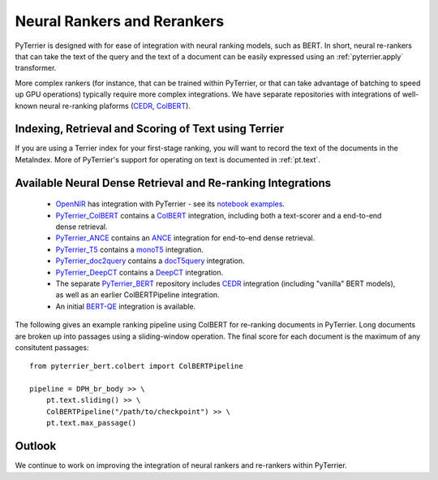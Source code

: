 .. _neural:

Neural Rankers and Rerankers
----------------------------

PyTerrier is designed with for ease of integration with neural ranking models, such as BERT.
In short, neural re-rankers that can take the text of the query and the text of a document
can be easily expressed using an :ref:`pyterrier.apply` transformer. 

More complex rankers (for instance, that can be trained within PyTerrier, or that can take
advantage of batching to speed up GPU operations) typically require more complex integrations.
We have separate repositories with integrations of well-known neural re-ranking plaforms 
(`CEDR <https://github.com/Georgetown-IR-Lab/cedr>`_, `ColBERT <https://github.com/stanford-futuredata/ColBERT>`_). 

Indexing, Retrieval and Scoring of Text using Terrier
=====================================================

If you are using a Terrier index for your first-stage ranking, you will want to record the text
of the documents in the MetaIndex. More of PyTerrier's support for operating on text is documented
in :ref:`pt.text`.

Available Neural Dense Retrieval and Re-ranking Integrations
============================================================

 - `OpenNIR <https://opennir.net/>`_ has integration with PyTerrier - see its `notebook examples <https://github.com/Georgetown-IR-Lab/OpenNIR/tree/master/examples>`_.
 - `PyTerrier_ColBERT <https://github.com/terrierteam/pyterrier_colbert>`_ contains a `ColBERT <https://github.com/stanford-futuredata/ColBERT>`_ integration, including both a text-scorer and a end-to-end dense retrieval.
 - `PyTerrier_ANCE <https://github.com/terrierteam/pyterrier_ance>`_ contains an `ANCE <https://github.com/microsoft/ANCE/>`_ integration for end-to-end dense retrieval.
 - `PyTerrier_T5 <https://github.com/terrierteam/pyterrier_t5>`_ contains a `monoT5 <https://arxiv.org/pdf/2101.05667.pdf>`_ integration.
 - `PyTerrier_doc2query <https://github.com/terrierteam/pyterrier_doc2query>`_ contains a `docT5query <https://github.com/castorini/docTTTTTquery>`_ integration.
 - `PyTerrier_DeepCT <https://github.com/terrierteam/pyterrier_deepct>`_ contains a `DeepCT <https://github.com/AdeDZY/DeepCT>`_ integration.
 - The separate `PyTerrier_BERT <https://github.com/cmacdonald/pyterrier_bert>`_ repository includes `CEDR <https://github.com/Georgetown-IR-Lab/cedr>`_ integration (including "vanilla" BERT models), as well as an earlier ColBERTPipeline integration.
 - An initial `BERT-QE <https://github.com/cmacdonald/BERT-QE>`_ integration is available.

The following gives an example ranking pipeline using ColBERT for re-ranking documents in PyTerrier.
Long documents are broken up into passages using a sliding-window operation. The final score for each
document is the maximum of any consitutent passages::

    from pyterrier_bert.colbert import ColBERTPipeline

    pipeline = DPH_br_body >> \
        pt.text.sliding() >> \
        ColBERTPipeline("/path/to/checkpoint") >> \
        pt.text.max_passage()

Outlook
=======

We continue to work on improving the integration of neural rankers and re-rankers within PyTerrier.
